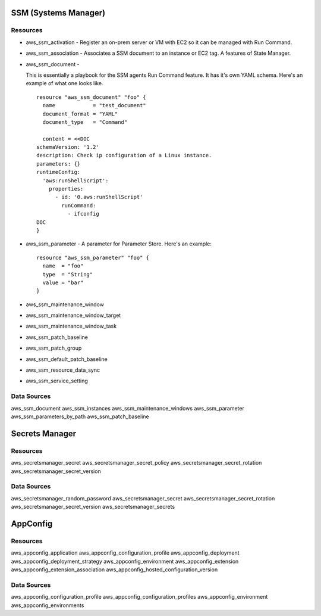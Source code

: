 SSM (Systems Manager)
---------------------

Resources
^^^^^^^^^
* aws_ssm_activation -
  Register an on-prem server or VM with EC2 so it can
  be managed with Run Command.

* aws_ssm_association -
  Associates a SSM document to an instance or EC2 tag.
  A features of State Manager.

* aws_ssm_document -

  This is essentially a playbook for the SSM agents
  Run Command feature. It has it's own YAML schema.
  Here's an example of what one looks like.

  ::

    resource "aws_ssm_document" "foo" {
      name            = "test_document"
      document_format = "YAML"
      document_type   = "Command"

      content = <<DOC
    schemaVersion: '1.2'
    description: Check ip configuration of a Linux instance.
    parameters: {}
    runtimeConfig:
      'aws:runShellScript':
        properties:
          - id: '0.aws:runShellScript'
            runCommand:
              - ifconfig
    DOC
    }

* aws_ssm_parameter - A parameter for Parameter Store. Here's an example:

  ::

    resource "aws_ssm_parameter" "foo" {
      name  = "foo"
      type  = "String"
      value = "bar"
    }

* aws_ssm_maintenance_window
* aws_ssm_maintenance_window_target
* aws_ssm_maintenance_window_task
* aws_ssm_patch_baseline
* aws_ssm_patch_group
* aws_ssm_default_patch_baseline
* aws_ssm_resource_data_sync
* aws_ssm_service_setting

Data Sources
^^^^^^^^^^^^
aws_ssm_document
aws_ssm_instances
aws_ssm_maintenance_windows
aws_ssm_parameter
aws_ssm_parameters_by_path
aws_ssm_patch_baseline


Secrets Manager
---------------

Resources
^^^^^^^^^
aws_secretsmanager_secret
aws_secretsmanager_secret_policy
aws_secretsmanager_secret_rotation
aws_secretsmanager_secret_version

Data Sources
^^^^^^^^^^^^
aws_secretsmanager_random_password
aws_secretsmanager_secret
aws_secretsmanager_secret_rotation
aws_secretsmanager_secret_version
aws_secretsmanager_secrets


AppConfig
---------

Resources
^^^^^^^^^
aws_appconfig_application
aws_appconfig_configuration_profile
aws_appconfig_deployment
aws_appconfig_deployment_strategy
aws_appconfig_environment
aws_appconfig_extension
aws_appconfig_extension_association
aws_appconfig_hosted_configuration_version

Data Sources
^^^^^^^^^^^^
aws_appconfig_configuration_profile
aws_appconfig_configuration_profiles
aws_appconfig_environment
aws_appconfig_environments
